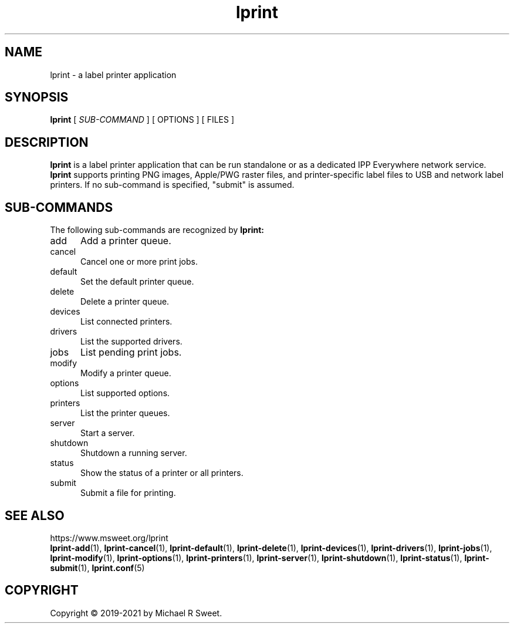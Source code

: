 .\"
.\" Main man page for LPrint, a Label Printer Utility
.\"
.\" Copyright © 2019-2021 by Michael R Sweet.
.\"
.\" Licensed under Apache License v2.0.  See the file "LICENSE" for more
.\" information.
.\"
.TH lprint 1 "LPrint" "2021-12-21" "Michael R Sweet"
.SH NAME
lprint \- a label printer application
.SH SYNOPSIS
.B lprint
[
.I SUB-COMMAND
] [ OPTIONS ] [ FILES ]
.SH DESCRIPTION
.B lprint
is a label printer application that can be run standalone or as a dedicated IPP Everywhere network service.
.B lprint
supports printing PNG images, Apple/PWG raster files, and printer-specific label files to USB and network label printers.
If no sub-command is specified, "submit" is assumed.
.SH SUB-COMMANDS
The following sub-commands are recognized by
.B lprint:
.TP 5
add
Add a printer queue.
.TP 5
cancel
Cancel one or more print jobs.
.TP 5
default
Set the default printer queue.
.TP 5
delete
Delete a printer queue.
.TP 5
devices
List connected printers.
.TP 5
drivers
List the supported drivers.
.TP 5
jobs
List pending print jobs.
.TP 5
modify
Modify a printer queue.
.TP 5
options
List supported options.
.TP 5
printers
List the printer queues.
.TP 5
server
Start a server.
.TP 5
shutdown
Shutdown a running server.
.TP 5
status
Show the status of a printer or all printers.
.TP 5
submit
Submit a file for printing.
.SH SEE ALSO
https://www.msweet.org/lprint
.br
.BR lprint-add (1),
.BR lprint-cancel (1),
.BR lprint-default (1),
.BR lprint-delete (1),
.BR lprint-devices (1),
.BR lprint-drivers (1),
.BR lprint-jobs (1),
.BR lprint-modify (1),
.BR lprint-options (1),
.BR lprint-printers (1),
.BR lprint-server (1),
.BR lprint-shutdown (1),
.BR lprint-status (1),
.BR lprint-submit (1),
.BR lprint.conf (5)
.SH COPYRIGHT
Copyright \[co] 2019-2021 by Michael R Sweet.
